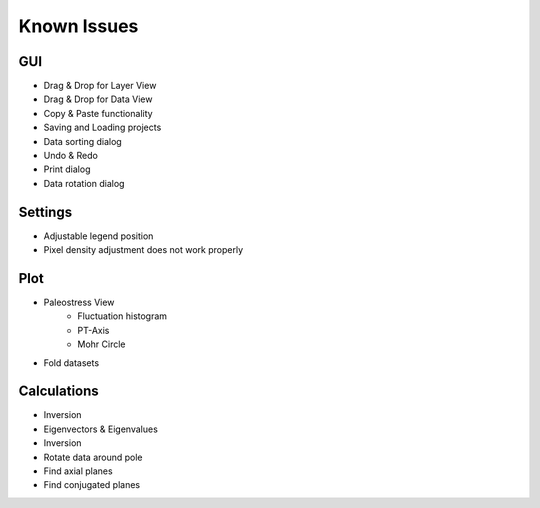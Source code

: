Known Issues
============

GUI
---

- Drag & Drop for Layer View
- Drag & Drop for Data View
- Copy & Paste functionality
- Saving and Loading projects
- Data sorting dialog
- Undo & Redo
- Print dialog
- Data rotation dialog

Settings
--------

- Adjustable legend position
- Pixel density adjustment does not work properly

Plot
----

- Paleostress View
    - Fluctuation histogram
    - PT-Axis
    - Mohr Circle
- Fold datasets

Calculations
------------

- Inversion
- Eigenvectors & Eigenvalues
- Inversion
- Rotate data around pole
- Find axial planes
- Find conjugated planes
